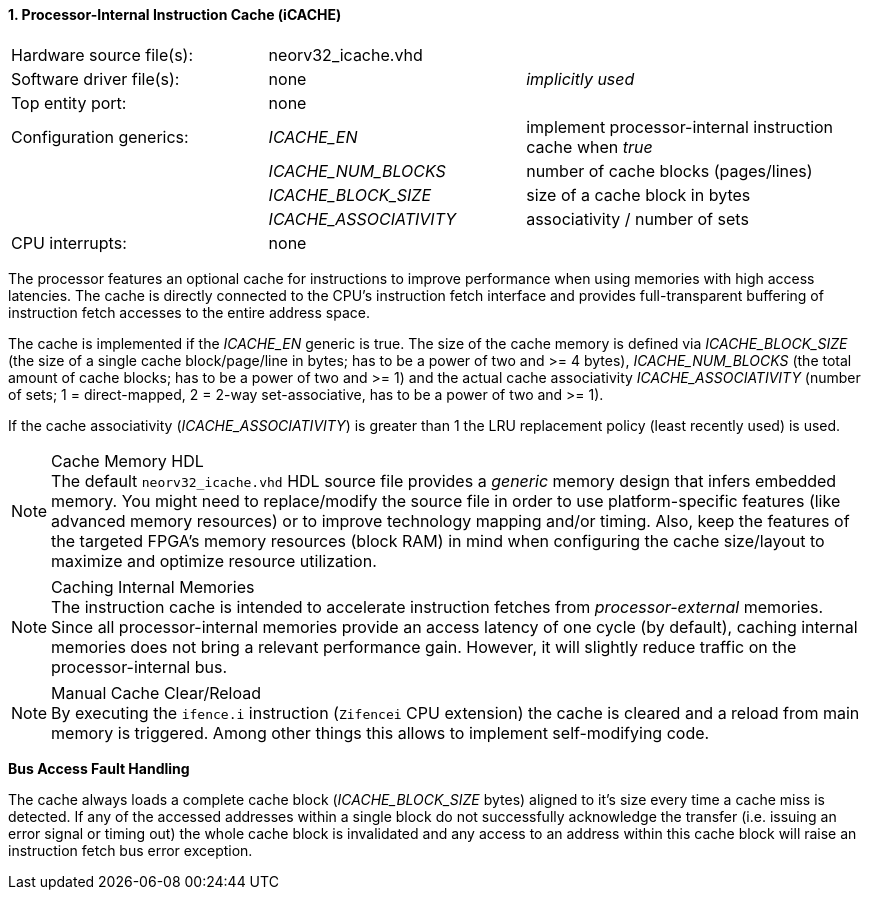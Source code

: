 <<<
:sectnums:
==== Processor-Internal Instruction Cache (iCACHE)

[cols="<3,<3,<4"]
[frame="topbot",grid="none"]
|=======================
| Hardware source file(s): | neorv32_icache.vhd | 
| Software driver file(s): | none             | _implicitly used_
| Top entity port:         | none             | 
| Configuration generics:  | _ICACHE_EN_ | implement processor-internal instruction cache when _true_
|                          | _ICACHE_NUM_BLOCKS_ | number of cache blocks (pages/lines)
|                          | _ICACHE_BLOCK_SIZE_ | size of a cache block in bytes
|                          | _ICACHE_ASSOCIATIVITY_ | associativity / number of sets
| CPU interrupts:          | none             | 
|=======================

The processor features an optional cache for instructions to improve performance when using memories with high
access latencies. The cache is directly connected to the CPU's instruction fetch interface and provides
full-transparent buffering of instruction fetch accesses to the entire address space.

The cache is implemented if the _ICACHE_EN_ generic is true. The size of the cache memory is defined via
_ICACHE_BLOCK_SIZE_ (the size of a single cache block/page/line in bytes; has to be a power of two and >=
4 bytes), _ICACHE_NUM_BLOCKS_ (the total amount of cache blocks; has to be a power of two and >= 1) and
the actual cache associativity _ICACHE_ASSOCIATIVITY_ (number of sets; 1 = direct-mapped, 2 = 2-way set-associative,
has to be a power of two and >= 1).

If the cache associativity (_ICACHE_ASSOCIATIVITY_) is greater than 1 the LRU replacement policy (least recently
used) is used.

.Cache Memory HDL
[NOTE]
The default `neorv32_icache.vhd` HDL source file provides a _generic_ memory design that infers embedded
memory. You might need to replace/modify the source file in order to use platform-specific features
(like advanced memory resources) or to improve technology mapping and/or timing. Also, keep the features
of the targeted FPGA's memory resources (block RAM) in mind when configuring
the cache size/layout to maximize and optimize resource utilization.

.Caching Internal Memories
[NOTE]
The instruction cache is intended to accelerate instruction fetches from _processor-external_ memories.
Since all processor-internal memories provide an access latency of one cycle (by default), caching
internal memories does not bring a relevant performance gain. However, it will slightly reduce traffic on the
processor-internal bus.

.Manual Cache Clear/Reload
[NOTE]
By executing the `ifence.i` instruction (`Zifencei` CPU extension) the cache is cleared and a reload from
main memory is triggered. Among other things this allows to implement self-modifying code.

**Bus Access Fault Handling**

The cache always loads a complete cache block (_ICACHE_BLOCK_SIZE_ bytes) aligned to it's size every time a
cache miss is detected. If any of the accessed addresses within a single block do not successfully
acknowledge the transfer (i.e. issuing an error signal or timing out) the whole cache block is invalidated and
any access to an address within this cache block will raise an instruction fetch bus error exception.

